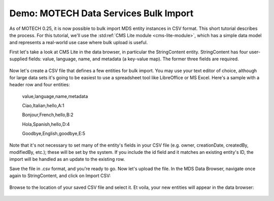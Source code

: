 ======================================
Demo: MOTECH Data Services Bulk Import
======================================

As of MOTECH 0.25, it is now possible to bulk import MDS entity instances in CSV format. This short tutorial describes the process. For this tutorial, we'll use the :std:ref:`CMS Lite module <cms-lite-module>`, which has a simple data model and represents a real-world use case where bulk upload is useful.

First let's take a look at CMS Lite in the data browser, in particular the StringContent entity. StringContent has four user-supplied fields: value, language, name, and metadata (a key-value map). The former three fields are required.

    .. image:: img/cms_lite_schema.png
        :scale: 100 %
        :alt: MDS Bulk Import Demo - CMS Lite data model
        :align: center

Now let's create a CSV file that defines a few entities for bulk import. You may use your text editor of choice, although for large data sets it's going to be easiest to use a spreadsheet tool like LibreOffice or MS Excel. Here's a sample with a header row and four entities:

    value,language,name,metadata

    Ciao,Italian,hello,A:1

    Bonjour,French,hello,B:2

    Hola,Spanish,hello,D:4

    Goodbye,English,goodbye,E:5

Note that it's not necessary to set many of the entity's fields in your CSV file (e.g. owner, creationDate, createdBy, modifiedBy, etc.); these will be set by the system. If you include the id field and it matches an existing entity's ID, the import will be handled as an update to the existing row.

Save the file in .csv format, and you're ready to go. Now let's upload the file. In the MDS Data Browser, navigate once again to StringContent, and click on Import CSV:

    .. image:: img/import_csv.png
        :scale: 100 %
        :alt: MDS Bulk Import Demo - Import CSV button
        :align: center

Browse to the location of your saved CSV file and select it. Et voila, your new entities will appear in the data browser:

    .. image:: img/imported_entities.png
        :scale: 100 %
        :alt: MDS Bulk Import Demo - Imported entities
        :align: center
